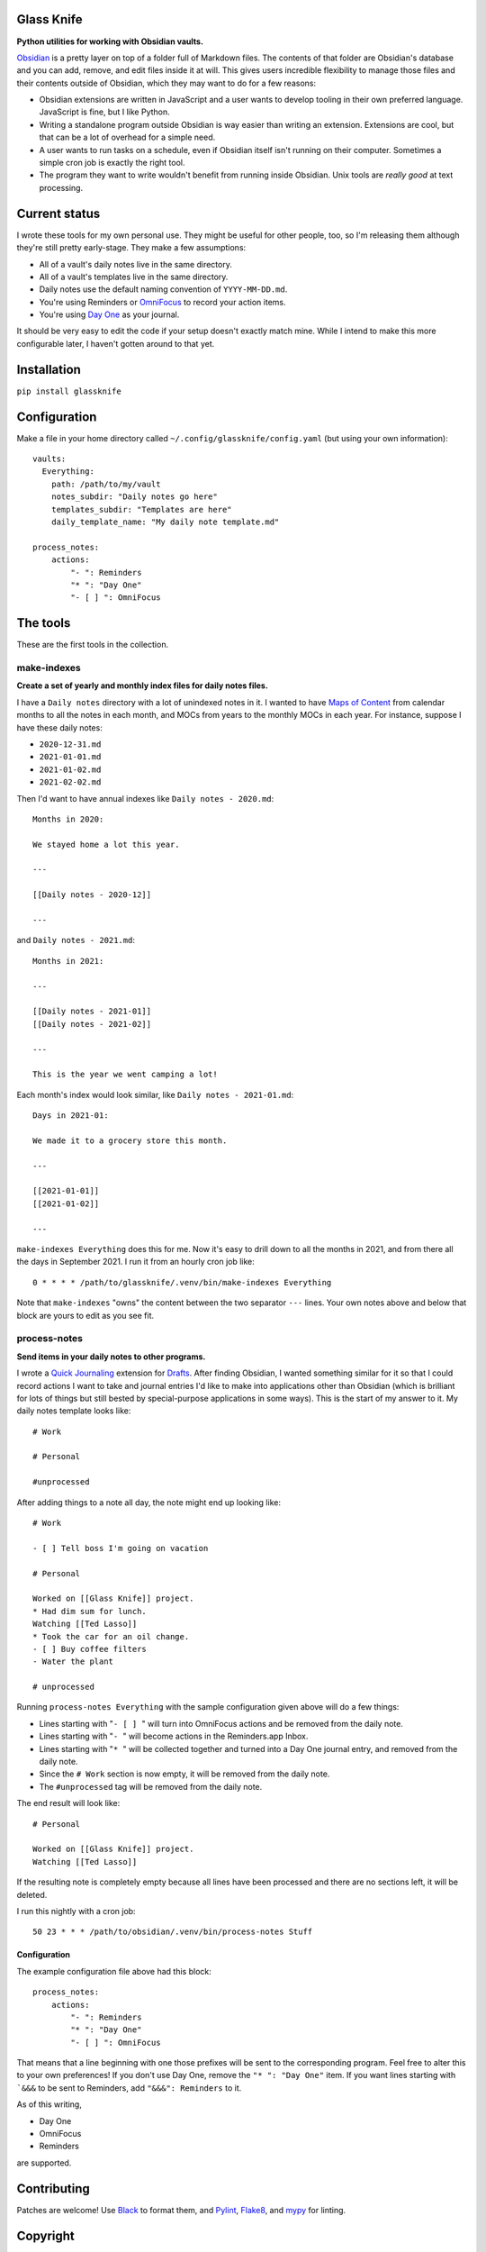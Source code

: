 Glass Knife
===========

**Python utilities for working with Obsidian vaults.**

Obsidian_ is a pretty layer on top of a folder full of Markdown files. The contents of that folder are Obsidian's database and you can add, remove, and edit files inside it at will. This gives users incredible flexibility to manage those files and their contents outside of Obsidian, which they may want to do for a few reasons:

* Obsidian extensions are written in JavaScript and a user wants to develop tooling in their own preferred language. JavaScript is fine, but I like Python.
* Writing a standalone program outside Obsidian is way easier than writing an extension. Extensions are cool, but that can be a lot of overhead for a simple need.
* A user wants to run tasks on a schedule, even if Obsidian itself isn't running on their computer. Sometimes a simple cron job is exactly the right tool.
* The program they want to write wouldn't benefit from running inside Obsidian. Unix tools are *really good* at text processing.

Current status
==============

I wrote these tools for my own personal use. They might be useful for other people, too, so I'm releasing them although they're still pretty early-stage. They make a few assumptions:

* All of a vault's daily notes live in the same directory.
* All of a vault's templates live in the same directory.
* Daily notes use the default naming convention of ``YYYY-MM-DD.md``.
* You're using Reminders or OmniFocus_ to record your action items.
* You're using `Day One`_ as your journal.

It should be very easy to edit the code if your setup doesn't exactly match mine. While I intend to make this more configurable later, I haven't gotten around to that yet.

Installation
============

``pip install glassknife``

Configuration
=============

Make a file in your home directory called ``~/.config/glassknife/config.yaml`` (but using your own information)::

    vaults:
      Everything:
        path: /path/to/my/vault
        notes_subdir: "Daily notes go here"
        templates_subdir: "Templates are here"
        daily_template_name: "My daily note template.md"

    process_notes:
        actions:
            "- ": Reminders
            "* ": "Day One"
            "- [ ] ": OmniFocus

The tools
=========

These are the first tools in the collection.

make-indexes
------------

**Create a set of yearly and monthly index files for daily notes files.**

I have a ``Daily notes`` directory with a lot of unindexed notes in it. I wanted to have `Maps of Content`_ from calendar months to all the notes in each month, and MOCs from years to the monthly MOCs in each year. For instance, suppose I have these daily notes:

* ``2020-12-31.md``
* ``2021-01-01.md``
* ``2021-01-02.md``
* ``2021-02-02.md``

Then I'd want to have annual indexes like ``Daily notes - 2020.md``::

    Months in 2020:

    We stayed home a lot this year.

    ---

    [[Daily notes - 2020-12]]

    ---

and ``Daily notes - 2021.md``::

    Months in 2021:

    ---

    [[Daily notes - 2021-01]]
    [[Daily notes - 2021-02]]

    ---

    This is the year we went camping a lot!

Each month's index would look similar, like ``Daily notes - 2021-01.md``::

    Days in 2021-01:

    We made it to a grocery store this month.

    ---

    [[2021-01-01]]
    [[2021-01-02]]

    ---

``make-indexes Everything`` does this for me. Now it's easy to drill down to all the months in 2021, and from there all the days in September 2021. I run it from an hourly cron job like::

    0 * * * * /path/to/glassknife/.venv/bin/make-indexes Everything

Note that ``make-indexes`` "owns" the content between the two separator ``---`` lines. Your own notes above and below that block are yours to edit as you see fit.

process-notes
-------------

**Send items in your daily notes to other programs.**

I wrote a `Quick Journaling`_ extension for Drafts_. After finding Obsidian, I wanted something similar for it so that I could record actions I want to take and journal entries I'd like to make into applications other than Obsidian (which is brilliant for lots of things but still bested by special-purpose applications in some ways). This is the start of my answer to it. My daily notes template looks like::

    # Work

    # Personal

    #unprocessed

After adding things to a note all day, the note might end up looking like::

    # Work

    - [ ] Tell boss I'm going on vacation

    # Personal

    Worked on [[Glass Knife]] project.
    * Had dim sum for lunch.
    Watching [[Ted Lasso]]
    * Took the car for an oil change.
    - [ ] Buy coffee filters
    - Water the plant

    # unprocessed

Running ``process-notes Everything`` with the sample configuration given above will do a few things:

* Lines starting with ":literal:`- [ ] \ `" will turn into OmniFocus actions and be removed from the daily note.
* Lines starting with ":literal:`- \ `" will become actions in the Reminders.app Inbox.
* Lines starting with ":literal:`* \ `" will be collected together and turned into a Day One journal entry, and removed from the daily note.
* Since the ``# Work`` section is now empty, it will be removed from the daily note.
* The ``#unprocessed`` tag will be removed from the daily note.

The end result will look like::

    # Personal

    Worked on [[Glass Knife]] project.
    Watching [[Ted Lasso]]

If the resulting note is completely empty because all lines have been processed and there are no sections left, it will be deleted.

I run this nightly with a cron job::

    50 23 * * * /path/to/obsidian/.venv/bin/process-notes Stuff

Configuration
^^^^^^^^^^^^^

The example configuration file above had this block::

    process_notes:
        actions:
            "- ": Reminders
            "* ": "Day One"
            "- [ ] ": OmniFocus

That means that a line beginning with one those prefixes will be sent to the corresponding program. Feel free to alter this to your own preferences! If you don't use Day One, remove the ``"* ": "Day One"`` item. If you want lines starting with ```&&&`` to be sent to Reminders, add ``"&&&": Reminders`` to it.

As of this writing,

* Day One
* OmniFocus
* Reminders

are supported.

Contributing
============

Patches are welcome! Use Black_ to format them, and Pylint_, Flake8_, and mypy_ for linting.

Copyright
=========

Glass Knife is copyright 2021 `Kirk Strauser <mailto:kirk@strauser.com>`_, and distributed under the terms of the Apache-2.0 License.

.. _Black: https://pypi.org/project/black/
.. _Day One: https://dayoneapp.com/
.. _Drafts: https://getdrafts.com/
.. _Flake8: https://flake8.pycqa.org/en/latest/
.. _Maps of Content: https://publish.obsidian.md/lyt-kit/Umami/MOCs+(defn)
.. _mypy: http://mypy-lang.org/
.. _Obsidian: https://obsidian.md/
.. _OmniFocus: https://www.omnigroup.com/omnifocus/
.. _Pylint: https://pylint.org/
.. _Quick Journaling: https://actions.getdrafts.com/g/1Sd
